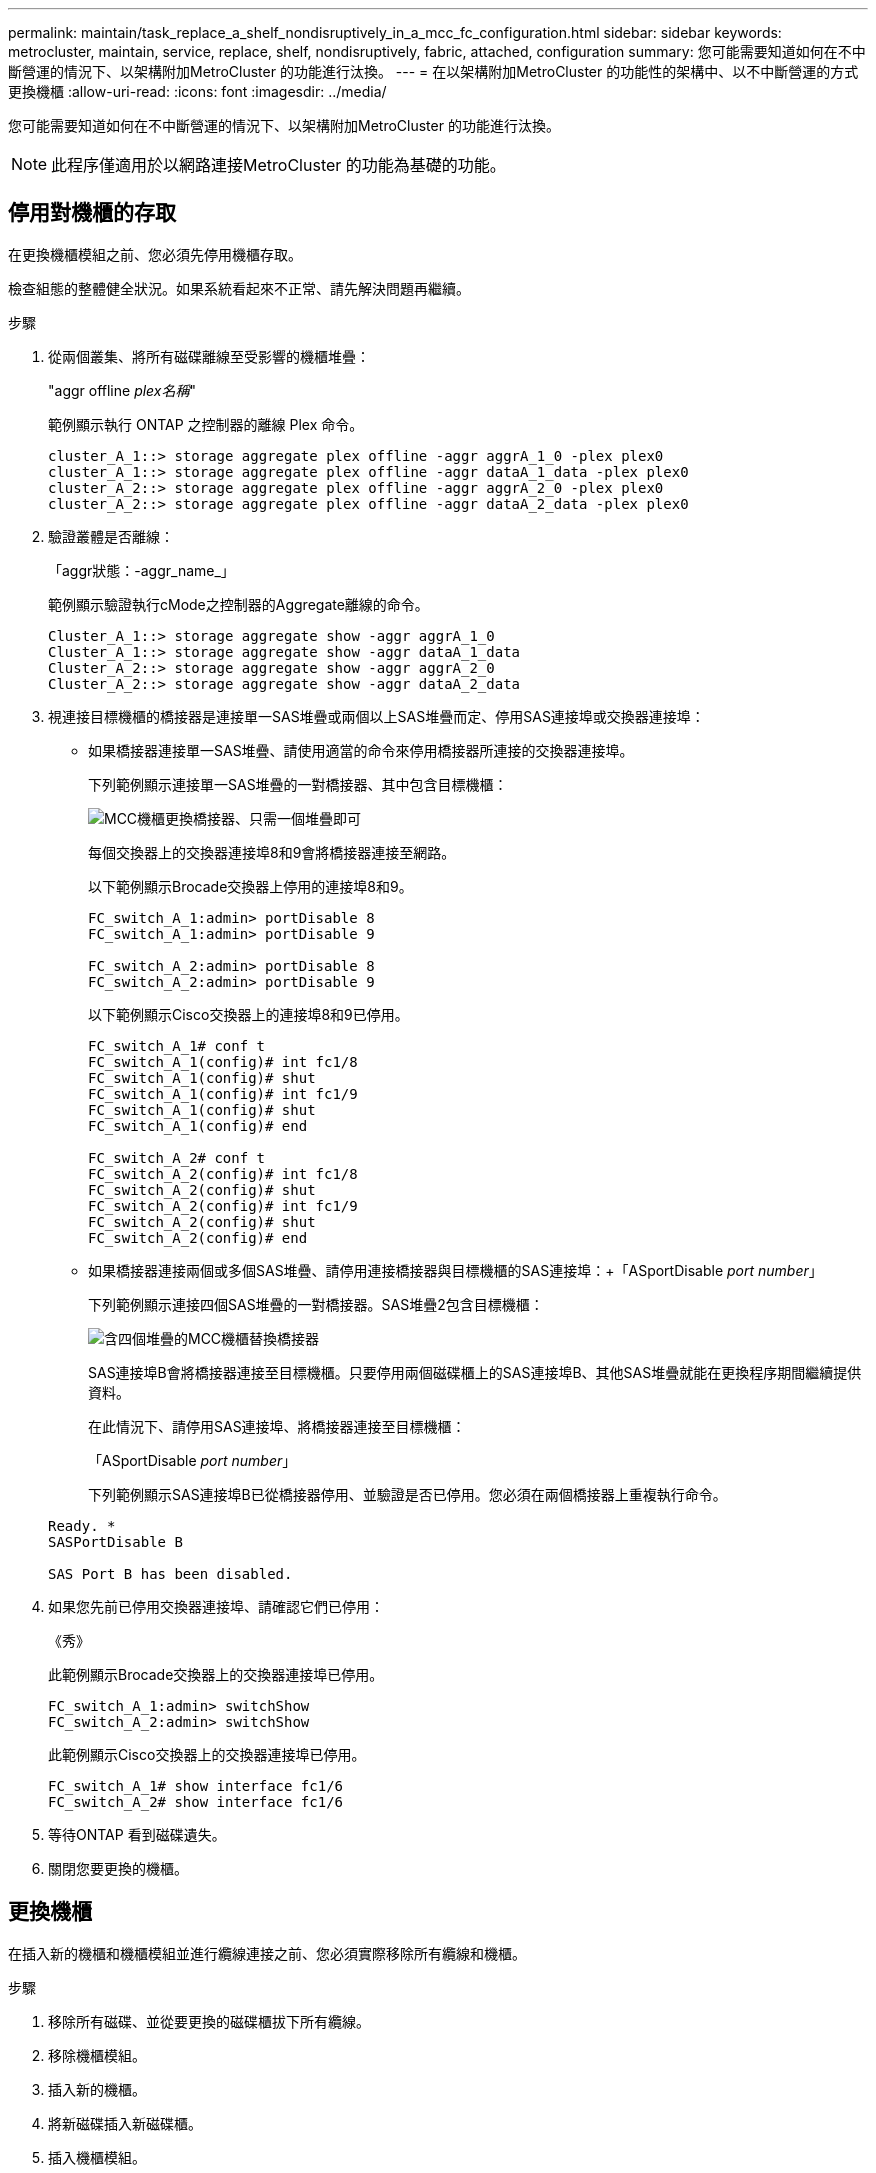 ---
permalink: maintain/task_replace_a_shelf_nondisruptively_in_a_mcc_fc_configuration.html 
sidebar: sidebar 
keywords: metrocluster, maintain, service, replace, shelf, nondisruptively, fabric, attached, configuration 
summary: 您可能需要知道如何在不中斷營運的情況下、以架構附加MetroCluster 的功能進行汰換。 
---
= 在以架構附加MetroCluster 的功能性的架構中、以不中斷營運的方式更換機櫃
:allow-uri-read: 
:icons: font
:imagesdir: ../media/


[role="lead"]
您可能需要知道如何在不中斷營運的情況下、以架構附加MetroCluster 的功能進行汰換。


NOTE: 此程序僅適用於以網路連接MetroCluster 的功能為基礎的功能。



== 停用對機櫃的存取

在更換機櫃模組之前、您必須先停用機櫃存取。

檢查組態的整體健全狀況。如果系統看起來不正常、請先解決問題再繼續。

.步驟
. 從兩個叢集、將所有磁碟離線至受影響的機櫃堆疊：
+
"aggr offline _plex名稱_"

+
範例顯示執行 ONTAP 之控制器的離線 Plex 命令。

+
[listing]
----

cluster_A_1::> storage aggregate plex offline -aggr aggrA_1_0 -plex plex0
cluster_A_1::> storage aggregate plex offline -aggr dataA_1_data -plex plex0
cluster_A_2::> storage aggregate plex offline -aggr aggrA_2_0 -plex plex0
cluster_A_2::> storage aggregate plex offline -aggr dataA_2_data -plex plex0
----
. 驗證叢體是否離線：
+
「aggr狀態：-aggr_name_」

+
範例顯示驗證執行cMode之控制器的Aggregate離線的命令。

+
[listing]
----

Cluster_A_1::> storage aggregate show -aggr aggrA_1_0
Cluster_A_1::> storage aggregate show -aggr dataA_1_data
Cluster_A_2::> storage aggregate show -aggr aggrA_2_0
Cluster_A_2::> storage aggregate show -aggr dataA_2_data
----
. 視連接目標機櫃的橋接器是連接單一SAS堆疊或兩個以上SAS堆疊而定、停用SAS連接埠或交換器連接埠：
+
** 如果橋接器連接單一SAS堆疊、請使用適當的命令來停用橋接器所連接的交換器連接埠。
+
下列範例顯示連接單一SAS堆疊的一對橋接器、其中包含目標機櫃：

+
image::../media/mcc_shelf_replacement_bridges_with_a_single_stack.gif[MCC機櫃更換橋接器、只需一個堆疊即可]

+
每個交換器上的交換器連接埠8和9會將橋接器連接至網路。

+
以下範例顯示Brocade交換器上停用的連接埠8和9。

+
[listing]
----
FC_switch_A_1:admin> portDisable 8
FC_switch_A_1:admin> portDisable 9

FC_switch_A_2:admin> portDisable 8
FC_switch_A_2:admin> portDisable 9
----
+
以下範例顯示Cisco交換器上的連接埠8和9已停用。

+
[listing]
----
FC_switch_A_1# conf t
FC_switch_A_1(config)# int fc1/8
FC_switch_A_1(config)# shut
FC_switch_A_1(config)# int fc1/9
FC_switch_A_1(config)# shut
FC_switch_A_1(config)# end

FC_switch_A_2# conf t
FC_switch_A_2(config)# int fc1/8
FC_switch_A_2(config)# shut
FC_switch_A_2(config)# int fc1/9
FC_switch_A_2(config)# shut
FC_switch_A_2(config)# end
----
** 如果橋接器連接兩個或多個SAS堆疊、請停用連接橋接器與目標機櫃的SAS連接埠：+「ASportDisable _port number_」
+
下列範例顯示連接四個SAS堆疊的一對橋接器。SAS堆疊2包含目標機櫃：

+
image::../media/mcc_shelf_replacement_bridges_with_four_stacks.gif[含四個堆疊的MCC機櫃替換橋接器]

+
SAS連接埠B會將橋接器連接至目標機櫃。只要停用兩個磁碟櫃上的SAS連接埠B、其他SAS堆疊就能在更換程序期間繼續提供資料。

+
在此情況下、請停用SAS連接埠、將橋接器連接至目標機櫃：

+
「ASportDisable _port number_」

+
下列範例顯示SAS連接埠B已從橋接器停用、並驗證是否已停用。您必須在兩個橋接器上重複執行命令。

+
[listing]
----
Ready. *
SASPortDisable B

SAS Port B has been disabled.
----


. 如果您先前已停用交換器連接埠、請確認它們已停用：
+
《秀》

+
此範例顯示Brocade交換器上的交換器連接埠已停用。

+
[listing]
----

FC_switch_A_1:admin> switchShow
FC_switch_A_2:admin> switchShow
----
+
此範例顯示Cisco交換器上的交換器連接埠已停用。

+
[listing]
----

FC_switch_A_1# show interface fc1/6
FC_switch_A_2# show interface fc1/6
----
. 等待ONTAP 看到磁碟遺失。
. 關閉您要更換的機櫃。




== 更換機櫃

在插入新的機櫃和機櫃模組並進行纜線連接之前、您必須實際移除所有纜線和機櫃。

.步驟
. 移除所有磁碟、並從要更換的磁碟櫃拔下所有纜線。
. 移除機櫃模組。
. 插入新的機櫃。
. 將新磁碟插入新磁碟櫃。
. 插入機櫃模組。
. 將機櫃（SAS或Power）連接至纜線。
. 開啟機櫃電源。




== 重新啟用存取並驗證作業

更換機櫃之後、您需要重新啟用存取功能、並確認新機櫃是否正常運作。

.步驟
. 確認磁碟櫃的電源正常、而且IOM模組上的連結存在。
. 根據下列情況啟用交換器連接埠或SAS連接埠：
+
[cols="1,3"]
|===


| 選項 | 步驟 


 a| 
*如果您先前已停用交換器連接埠*
 a| 
.. 啟用交換器連接埠：
+
「portEnable _port number_」

+
範例顯示在Brocade交換器上啟用交換器連接埠。

+
[listing]
----

Switch_A_1:admin> portEnable 6
Switch_A_2:admin> portEnable 6
----
+
範例顯示Cisco交換器上正在啟用的交換器連接埠。

+
[listing]
----

Switch_A_1# conf t
Switch_A_1(config)# int fc1/6
Switch_A_1(config)# no shut
Switch_A_1(config)# end

Switch_A_2# conf t
Switch_A_2(config)# int fc1/6
Switch_A_2(config)# no shut
Switch_A_2(config)# end
----




 a| 
*如果您先前已停用SAS連接埠*
 a| 
.. 啟用SAS連接埠、將堆疊連接至機櫃位置：
+
「ASportEnable _port number_」

+
範例顯示正在從橋接器啟用SAS連接埠A、並驗證是否已啟用。

+
[listing]
----
Ready. *
SASPortEnable A

SAS Port A has been enabled.
----


|===
. 如果您先前已停用交換器連接埠、請確認這些連接埠已啟用且已上線、而且所有裝置都已正確登入：
+
《秀》

+
此範例顯示「交換顯示」命令、用於驗證Brocade交換器是否在線上。

+
[listing]
----

Switch_A_1:admin> SwitchShow
Switch_A_2:admin> SwitchShow
----
+
此範例顯示「交換器顯示」命令、用於驗證Cisco交換器是否在線上。

+
[listing]
----

Switch_A_1# show interface fc1/6
Switch_A_2# show interface fc1/6
----
+

NOTE: 幾分鐘後ONTAP 、即可偵測到已插入新磁碟、並針對每個新磁碟顯示訊息。

. 驗證ONTAP 下列項目是否已偵測到磁碟：
+
「syssconfig -A」

. 線上先前離線的叢體：
+
"aggr online？_plex名稱_'

+
範例顯示將plexes放置在執行cMode的控制器上的命令。

+
[listing]
----

Cluster_A_1::> storage aggregate plex online -aggr aggr1 -plex plex2
Cluster_A_1::> storage aggregate plex online -aggr aggr2 -plex plex6
Cluster_A_1::> storage aggregate plex online -aggr aggr3 -plex plex1
----
+
系統會開始重新同步。

+

NOTE: 您可以使用「aggr STATUS _-agger_name_」命令來監控重新同步的進度。


